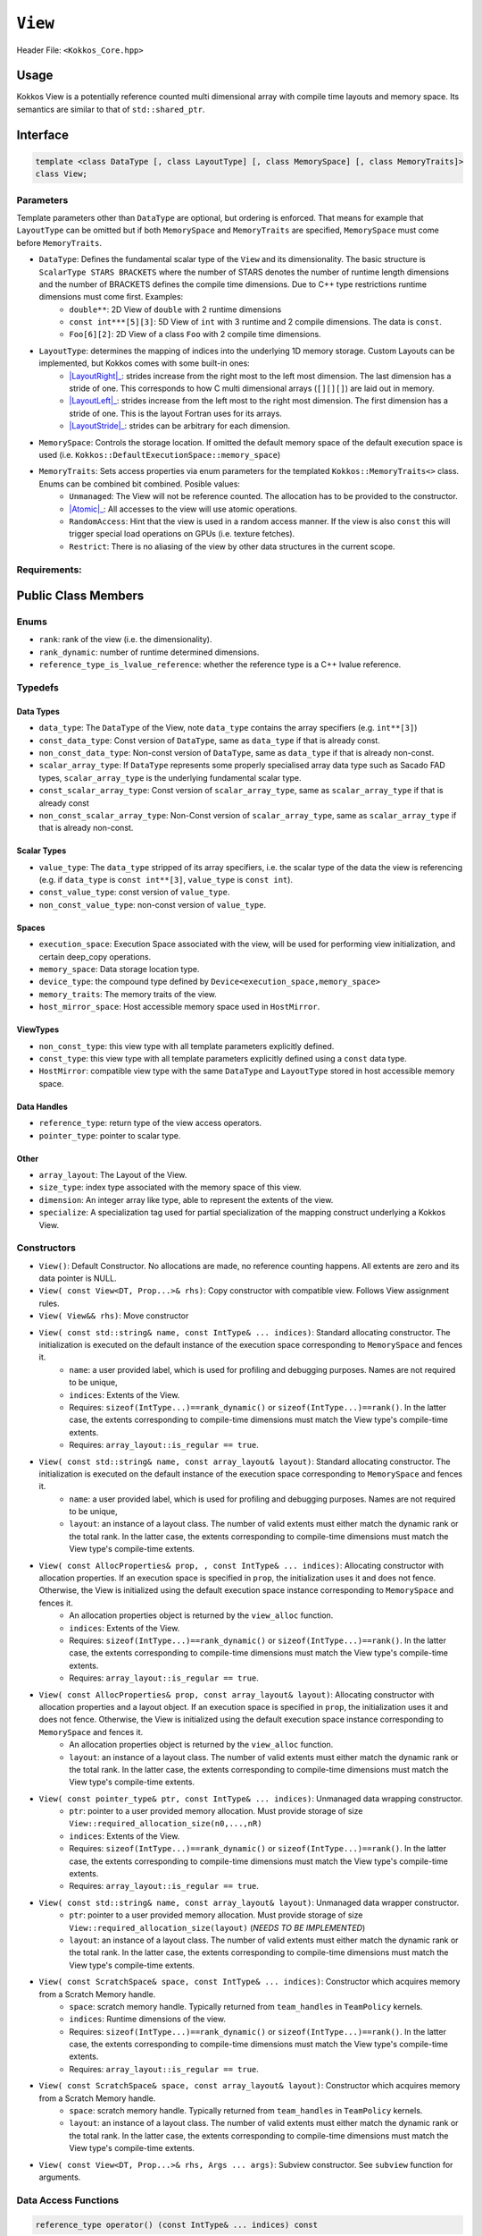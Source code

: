 ``View``
========

.. role:: cppkokkos(code)
    :language: cppkokkos

Header File: ``<Kokkos_Core.hpp>``

Usage
-----

Kokkos View is a potentially reference counted multi dimensional array with compile time layouts and memory space.
Its semantics are similar to that of ``std::shared_ptr``. 

Interface
---------

.. code-block:: cpp
    
    template <class DataType [, class LayoutType] [, class MemorySpace] [, class MemoryTraits]>
    class View;

Parameters
~~~~~~~~~~

.. _LayoutRight: layoutRight.html

.. |LayoutRight| replace:: :cppkokkos:func:`LayoutRight`

.. _LayoutLeft: layoutLeft.html

.. |LayoutLeft| replace:: :cppkokkos:func:`LayoutLeft`

.. _LayoutStride: layoutStride.html

.. |LayoutStride| replace:: :cppkokkos:func:`LayoutStride`

Template parameters other than ``DataType`` are optional, but ordering is enforced. That means for example that ``LayoutType`` can be omitted but if both ``MemorySpace`` and ``MemoryTraits`` are specified, ``MemorySpace`` must come before ``MemoryTraits``.
  
* ``DataType``: Defines the fundamental scalar type of the ``View`` and its dimensionality. The basic structure is ``ScalarType STARS BRACKETS`` where the number of STARS denotes the number of runtime length dimensions and the number of BRACKETS defines the compile time dimensions. Due to C++ type restrictions runtime dimensions must come first. Examples:
    - ``double**``: 2D View of ``double`` with 2 runtime dimensions
    - ``const int***[5][3]``: 5D View of ``int`` with 3 runtime and 2 compile dimensions. The data is ``const``.
    - ``Foo[6][2]``: 2D View of a class ``Foo`` with 2 compile time dimensions.

* ``LayoutType``: determines the mapping of indices into the underlying 1D memory storage. Custom Layouts can be implemented, but Kokkos comes with some built-in ones: 
    - |LayoutRight|_: strides increase from the right most to the left most dimension. The last dimension has a stride of one. This corresponds to how C multi dimensional arrays (``[][][]``) are laid out in memory. 
    - |LayoutLeft|_: strides increase from the left most to the right most dimension. The first dimension has a stride of one. This is the layout Fortran uses for its arrays. 
    - |LayoutStride|_: strides can be arbitrary for each dimension. 

* ``MemorySpace``: Controls the storage location. If omitted the default memory space of the default execution space is used (i.e. ``Kokkos::DefaultExecutionSpace::memory_space``)

.. _Atomic: ../atomics.html

.. |Atomic| replace:: :cppkokkos:func:`Atomic`

* ``MemoryTraits``: Sets access properties via enum parameters for the templated ``Kokkos::MemoryTraits<>`` class. Enums can be combined bit combined. Posible values:
    - ``Unmanaged``: The View will not be reference counted. The allocation has to be provided to the constructor.
    - |Atomic|_: All accesses to the view will use atomic operations. 
    - ``RandomAccess``: Hint that the view is used in a random access manner. If the view is also ``const`` this will trigger special load operations on GPUs (i.e. texture fetches).
    - ``Restrict``: There is no aliasing of the view by other data structures in the current scope. 

Requirements:
~~~~~~~~~~~~~

Public Class Members
--------------------

Enums
~~~~~

* ``rank``: rank of the view (i.e. the dimensionality).
* ``rank_dynamic``: number of runtime determined dimensions.
* ``reference_type_is_lvalue_reference``: whether the reference type is a C++ lvalue reference. 

Typedefs
~~~~~~~~

Data Types
^^^^^^^^^^

* ``data_type``: The ``DataType`` of the View, note ``data_type`` contains the array specifiers (e.g. ``int**[3]``)
* ``const_data_type``: Const version of ``DataType``, same as ``data_type`` if that is already const.
* ``non_const_data_type``: Non-const version of ``DataType``, same as ``data_type`` if that is already non-const.
* ``scalar_array_type``: If ``DataType`` represents some properly specialised array data type such as Sacado FAD types, ``scalar_array_type`` is the underlying fundamental scalar type.
* ``const_scalar_array_type``: Const version of ``scalar_array_type``, same as ``scalar_array_type`` if that is already const
* ``non_const_scalar_array_type``: Non-Const version of ``scalar_array_type``, same as ``scalar_array_type`` if that is already non-const.

Scalar Types
^^^^^^^^^^^^

* ``value_type``: The ``data_type`` stripped of its array specifiers, i.e. the scalar type of the data the view is referencing (e.g. if ``data_type`` is ``const int**[3]``, ``value_type`` is ``const int``).
* ``const_value_type``: const version of ``value_type``.
* ``non_const_value_type``: non-const version of ``value_type``.

Spaces
^^^^^^

* ``execution_space``: Execution Space associated with the view, will be used for performing view initialization, and certain deep_copy operations.
* ``memory_space``: Data storage location type. 
* ``device_type``: the compound type defined by ``Device<execution_space,memory_space>``
* ``memory_traits``: The memory traits of the view. 
* ``host_mirror_space``: Host accessible memory space used in ``HostMirror``.

ViewTypes
^^^^^^^^^

* ``non_const_type``: this view type with all template parameters explicitly defined.
* ``const_type``: this view type with all template parameters explicitly defined using a ``const`` data type.
* ``HostMirror``: compatible view type with the same ``DataType`` and ``LayoutType`` stored in host accessible memory space. 

Data Handles
^^^^^^^^^^^^

* ``reference_type``: return type of the view access operators.
* ``pointer_type``: pointer to scalar type. 

Other
^^^^^

* ``array_layout``: The Layout of the View.
* ``size_type``: index type associated with the memory space of this view. 
* ``dimension``: An integer array like type, able to represent the extents of the view.
* ``specialize``: A specialization tag used for partial specialization of the mapping construct underlying a Kokkos View.

Constructors
~~~~~~~~~~~~

* ``View()``: Default Constructor. No allocations are made, no reference counting happens. All extents are zero and its data pointer is NULL.
* ``View( const View<DT, Prop...>& rhs)``: Copy constructor with compatible view. Follows View assignment rules. 
* ``View( View&& rhs)``: Move constructor
* ``View( const std::string& name, const IntType& ... indices)``: Standard allocating constructor. The initialization is executed on the default instance of the execution space corresponding to ``MemorySpace`` and fences it.
    - ``name``: a user provided label, which is used for profiling and debugging purposes. Names are not required to be unique,
    - ``indices``: Extents of the View.
    - Requires: ``sizeof(IntType...)==rank_dynamic()`` or ``sizeof(IntType...)==rank()``. In the latter case, the extents corresponding to compile-time dimensions must match the View type's compile-time extents.
    - Requires: ``array_layout::is_regular == true``.

* ``View( const std::string& name, const array_layout& layout)``: Standard allocating constructor. The initialization is executed on the default instance of the execution space corresponding to ``MemorySpace`` and fences it.
    - ``name``: a user provided label, which is used for profiling and debugging purposes. Names are not required to be unique,
    - ``layout``: an instance of a layout class. The number of valid extents must either match the dynamic rank or the total rank. In the latter case, the extents corresponding to compile-time dimensions must match the View type's compile-time extents.

* ``View( const AllocProperties& prop, , const IntType& ... indices)``: Allocating constructor with allocation properties. If an execution space is specified in ``prop``, the initialization uses it and does not fence. Otherwise, the View is initialized using the default execution space instance corresponding to ``MemorySpace`` and fences it.
    - An allocation properties object is returned by the ``view_alloc`` function. 
    - ``indices``: Extents of the View.
    - Requires: ``sizeof(IntType...)==rank_dynamic()`` or ``sizeof(IntType...)==rank()``. In the latter case, the extents corresponding to compile-time dimensions must match the View type's compile-time extents.
    - Requires: ``array_layout::is_regular == true``.

* ``View( const AllocProperties& prop, const array_layout& layout)``: Allocating constructor with allocation properties and a layout object. If an execution space is specified in ``prop``, the initialization uses it and does not fence. Otherwise, the View is initialized using the default execution space instance corresponding to ``MemorySpace`` and fences it.
    - An allocation properties object is returned by the ``view_alloc`` function. 
    - ``layout``: an instance of a layout class. The number of valid extents must either match the dynamic rank or the total rank. In the latter case, the extents corresponding to compile-time dimensions must match the View type's compile-time extents.

* ``View( const pointer_type& ptr, const IntType& ... indices)``: Unmanaged data wrapping constructor.
    - ``ptr``: pointer to a user provided memory allocation. Must provide storage of size ``View::required_allocation_size(n0,...,nR)``
    - ``indices``: Extents of the View.
    - Requires: ``sizeof(IntType...)==rank_dynamic()`` or ``sizeof(IntType...)==rank()``. In the latter case, the extents corresponding to compile-time dimensions must match the View type's compile-time extents.
    - Requires: ``array_layout::is_regular == true``.

* ``View( const std::string& name, const array_layout& layout)``: Unmanaged data wrapper constructor.  
    - ``ptr``: pointer to a user provided memory allocation. Must provide storage of size ``View::required_allocation_size(layout)`` (*NEEDS TO BE IMPLEMENTED*)
    - ``layout``: an instance of a layout class. The number of valid extents must either match the dynamic rank or the total rank. In the latter case, the extents corresponding to compile-time dimensions must match the View type's compile-time extents.

* ``View( const ScratchSpace& space, const IntType& ... indices)``: Constructor which acquires memory from a Scratch Memory handle.
    - ``space``: scratch memory handle. Typically returned from ``team_handles`` in ``TeamPolicy`` kernels. 
    - ``indices``: Runtime dimensions of the view.
    - Requires: ``sizeof(IntType...)==rank_dynamic()`` or ``sizeof(IntType...)==rank()``. In the latter case, the extents corresponding to compile-time dimensions must match the View type's compile-time extents.
    - Requires: ``array_layout::is_regular == true``.

* ``View( const ScratchSpace& space, const array_layout& layout)``: Constructor which acquires memory from a Scratch Memory handle.  
    - ``space``: scratch memory handle. Typically returned from ``team_handles`` in ``TeamPolicy`` kernels. 
    - ``layout``: an instance of a layout class. The number of valid extents must either match the dynamic rank or the total rank. In the latter case, the extents corresponding to compile-time dimensions must match the View type's compile-time extents.

* ``View( const View<DT, Prop...>& rhs, Args ... args)``: Subview constructor. See ``subview`` function for arguments. 
 
Data Access Functions
~~~~~~~~~~~~~~~~~~~~~

.. code-block:: cpp
    
    reference_type operator() (const IntType& ... indices) const

* Returns a value of ``reference_type`` which may or not be referenceable itself. The number of index arguments must match the ``rank`` of the view. See notes on ``reference_type`` for properties of the return type. 
    - Requires: ``sizeof(IntType...)==rank_dynamic()`` 

.. code-block:: cpp
    
    reference_type access (const IntType& i0=0, ... , const IntType& i7=0) const

* Returns a value of ``reference_type`` which may or not be referenceable itself. The number of index arguments must be equal or larger than the ``rank`` of the view. Index arguments beyond ``rank`` must be ``0``, which will be enforced if ``KOKKOS_DEBUG`` is defined. See notes on ``reference_type`` for properties of the return type. 

Data Layout, Dimensions, Strides
~~~~~~~~~~~~~~~~~~~~~~~~~~~~~~~~

.. cppkokkos:function:: constexpr array_layout layout() const

* Returns the layout object. Can be used to to construct other views with the same dimensions.  

.. cppkokkos:function:: template<class iType> constexpr size_t extent( const iType& dim) const

* Return the extent of the specified dimension. ``iType`` must be an integral type, and ``dim`` must be smaller than ``rank``.

.. cppkokkos:function:: template<class iType> constexpr int extent_int( const iType& dim) const
    
* Return the extent of the specified dimension as an ``int``. ``iType`` must be an integral type, and ``dim`` must be smaller than ``rank``. Compared to ``extent`` this function can be useful on architectures where ``int`` operations are more efficient than ``size_t``. It also may eliminate the need for type casts in applications which otherwise perform all index operations with ``int``. 

.. cppkokkos:function:: template<class iType> constexpr size_t stride(const iType& dim) const

* Return the stride of the specified dimension. ``iType`` must be an integral type, and ``dim`` must be smaller than ``rank``. Example: ``a.stride(3) == (&a(i0,i1,i2,i3+1,i4)-&a(i0,i1,i2,i3,i4))``

.. cppkokkos:function:: constexpr size_t stride_0() const
    
* Return the stride of dimension 0. 

.. cppkokkos:function:: constexpr size_t stride_1() const

* Return the stride of dimension 1. 
  
.. cppkokkos:function:: constexpr size_t stride_2() const

* Return the stride of dimension 2. 
  
.. cppkokkos:function:: constexpr size_t stride_3() const

* Return the stride of dimension 3. 
  
.. cppkokkos:function:: constexpr size_t stride_4() const

* Return the stride of dimension 4. 

.. cppkokkos:function:: constexpr size_t stride_5() const

* Return the stride of dimension 5. 

.. cppkokkos:function:: constexpr size_t stride_6() const
  
* Return the stride of dimension 6. 

.. cppkokkos:function:: constexpr size_t stride_7() const

* Return the stride of dimension 7. 
  
.. cppkokkos:function:: template<class iType> void stride(iType* strides) const
  
* Sets ``strides[r]`` to ``stride(r)`` for all ``r`` with ``0<=r<rank``. Sets ``strides[rank]`` to ``span()``. ``iType`` must be an integral type, and ``strides`` must be an array of length ``rank+1``.

.. cppkokkos:function:: constexpr size_t span() const

* Returns the memory span in elements between the element with the lowest and the highest address. This can be larger than the product of extents due to padding, and or non-contiguous data layout as for example ``LayoutStride`` allows. 
  
.. cppkokkos:function:: constexpr size_t size() const

* Returns the product of extents, i.e. the logical number of elements in the view. 
  
.. cppkokkos:function:: constexpr pointer_type data() const

* Return the pointer to the underlying data allocation. WARNING: calling any function that manipulates the behavior of the memory (e.g. ``memAdvise``) on memory managed by ``Kokkos`` results in undefined behavior.
  
.. cppkokkos:function:: bool span_is_contiguous() const
    
* Whether the span is contiguous (i.e. whether every memory location between in span belongs to the index space covered by the view).

.. code-block:: cpp

    static constexpr size_t required_allocation_size(size_t N0 = 0, ..., size_t N8 = 0);
    
* Returns the number of bytes necessary for an unmanaged view of the provided dimensions. This function is only valid if ``array_layout::is_regular == true``.
  
.. cppkokkos:function:: static constexpr size_t required_allocation_size(const array_layout& layout);
    
* Returns the number of bytes necessary for an unmanaged view of the provided layout.
  
Other
~~~~~

.. cppkokkos:function:: int use_count() const;
    
* Returns the current reference count of the underlying allocation.

.. cppkokkos:function:: const char* label() const;
    
* Returns the label of the View. 

.. cppkokkos:function:: const bool is_assignable(const View<DT, Prop...>& rhs);
    
* Returns true if the View can be assigned to rhs.  See below for assignment rules. 

.. cppkokkos:function:: void assign_data(pointer_type arg_data);
    
* Decrement reference count of previously assigned data and set the underlying pointer to arg_data. Note that the effective result of this operation is that the view is now an unmanaged view; thus, the deallocation of memory associated with arg_data is not linked in anyway to the deallocation of the view. 

.. cppkokkos:function:: constexpr bool is_allocated() const;

* Returns true if the view points to a valid memory location. This function works for both managed and unmanaged views. With the unmanaged view, there is no guarantee that referenced address is valid, only that it is a non-null pointer.

NonMember Functions
-------------------

.. cppkokkos:function:: template<class ViewDst, class ViewSrc> bool operator==(ViewDst, ViewSrc);

* Returns true if ``value_type``, ``array_layout``, ``memory_space``, ``rank``, ``data()`` and ``extent(r)``, for ``0<=r<rank``, match. 

.. cppkokkos:function:: template<class ViewDst, class ViewSrc> bool operator!=(ViewDst, ViewSrc);
    
* Returns true if any of ``value_type``, ``array_layout``, ``memory_space``, ``rank``, ``data()`` and ``extent(r)``, for ``0<=r<rank`` don't match. 

Assignment Rules
----------------

Assignment rules cover the assignment operator as well as copy constructors. We aim at making all logically legal assignments possible, 
while intercepting illegal assignments if possible at compile time, otherwise at runtime.
In the following we use ``DstType`` and ``SrcType`` as the type of the destination view and source view respectively. 
``dst_view`` and ``src_view`` refer to the runtime instances of the destination and source views, i.e.:

.. code-block:: cpp

    ScrType src_view(...);
    DstType dst_view(src_view);
    dst_view = src_view;

The following conditions must be met at and are evaluated at compile time:

* ``DstType::rank == SrcType::rank``
* ``DstType::non_const_value_type`` is the same as ``SrcType::non_const_value_type``
* If ``std::is_const<SrcType::value_type>::value == true`` than ``std::is_const<DstType::value_type>::value == true``.
* ``MemorySpaceAccess<DstType::memory_space,SrcType::memory_space>::assignable == true`` 
* If ``DstType::dynamic_rank != DstType::rank`` and ``SrcType::dynamic_rank != SrcType::rank`` than for each dimension ``k`` which is compile time for both it must be true that ``dst_view.extent(k) == src_view.extent(k)``

Additionally the following conditions must be met at runtime:

* If ``DstType::dynamic_rank != DstType::rank`` than for each compile time dimension ``k`` it must be true that ``dst_view.extent(k) == src_view.extent(k)``.

Furthermore there are rules which must be met if ``DstType::array_layout`` is not the same as ``SrcType::array_layout``.
These rules only cover cases where both layouts are one of ``LayoutLeft``, ``LayoutRight`` or ``LayoutStride``

* If neither ``DstType::array_layout`` nor ``SrcType::array_layout`` is ``LayoutStride``:
    - If ``DstType::rank > 1`` than ``DstType::array_layout`` must be the same as ``SrcType::array_layout``.

* If either ``DstType::array_layout`` or ``SrcType::array_layout`` is ``LayoutStride``
    - For each dimension ``k`` it must hold that ``dst_view.extent(k) == src_view.extent(k)``

Assignment Examples
~~~~~~~~~~~~~~~~~~~

.. code-block:: cpp

    View<int*>       a1 = View<int*>("A1",N);     // OK
    View<int**>      a2 = View<int*[10]>("A2",N); // OK
    View<int*[10]>   a3 = View<int**>("A3",N,M);  // OK if M == 10 otherwise runtime failure
    View<const int*> a4 = a1;                     // OK
    View<int*>       a5 = a4;                     // Error: const to non-const assignment
    View<int**>      a6 = a1;                     // Error: Ranks do not match
    View<int*[8]>    a7 = a3;                     // Error: compile time dimensions do not match
    View<int[4][10]> a8 = a3;                     // OK if N == 4 otherwise runtime failure
    View<int*, LayoutLeft>    a9  = a1;           // OK since a1 is either LayoutLeft or LayoutRight
    View<int**, LayoutStride> a10 = a8;           // OK
    View<int**>               a11 = a10;          // OK
    View<int*, HostSpace> a12 = View<int*, CudaSpace>("A12",N); // Error: non-assignable memory spaces
    View<int*, HostSpace> a13 = View<int*, CudaHostPinnedSpace>("A13",N); // OK

Examples
--------

.. code-block:: cpp

    #include<Kokkos_Core.hpp>
    #include<cstdio> 

    int main(int argc, char* argv[]) {
        Kokkos::initialize(argc,argv);

        int N0 = atoi(argv[1]);
        int N1 = atoi(argv[2]);

        Kokkos::View<double*> a("A",N0);
        Kokkos::View<double*> b("B",N1);

        Kokkos::parallel_for("InitA", N0, KOKKOS_LAMBDA (const int& i) {
            a(i) = i;
        });

        Kokkos::parallel_for("InitB", N1, KOKKOS_LAMBDA (const int& i) {
            b(i) = i;
        });

        Kokkos::View<double**,Kokkos::LayoutLeft> c("C",N0,N1);
        {
            Kokkos::View<const double*> const_a(a);
            Kokkos::View<const double*> const_b(b);
            Kokkos::parallel_for("SetC", Kokkos::MDRangePolicy<Kokkos::Rank<2,Kokkos::Iterate::Left>>({0,0},{N0,N1}),
                KOKKOS_LAMBDA (const int& i0, const int& i1) {
                c(i0,i1) = a(i0) * b(i1);
            });
        }

        Kokkos::finalize();
    }
